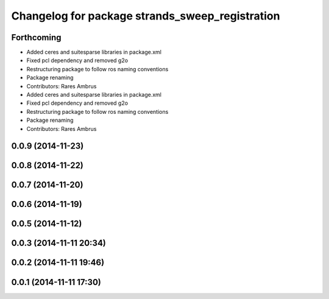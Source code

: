 ^^^^^^^^^^^^^^^^^^^^^^^^^^^^^^^^^^^^^^^^^^^^^^^^
Changelog for package strands_sweep_registration
^^^^^^^^^^^^^^^^^^^^^^^^^^^^^^^^^^^^^^^^^^^^^^^^

Forthcoming
-----------
* Added ceres and suitesparse libraries in package.xml
* Fixed pcl dependency and removed g2o
* Restructuring package to follow ros naming conventions
* Package renaming
* Contributors: Rares Ambrus

* Added ceres and suitesparse libraries in package.xml
* Fixed pcl dependency and removed g2o
* Restructuring package to follow ros naming conventions
* Package renaming
* Contributors: Rares Ambrus

0.0.9 (2014-11-23)
------------------

0.0.8 (2014-11-22)
------------------

0.0.7 (2014-11-20)
------------------

0.0.6 (2014-11-19)
------------------

0.0.5 (2014-11-12)
------------------

0.0.3 (2014-11-11 20:34)
------------------------

0.0.2 (2014-11-11 19:46)
------------------------

0.0.1 (2014-11-11 17:30)
------------------------
